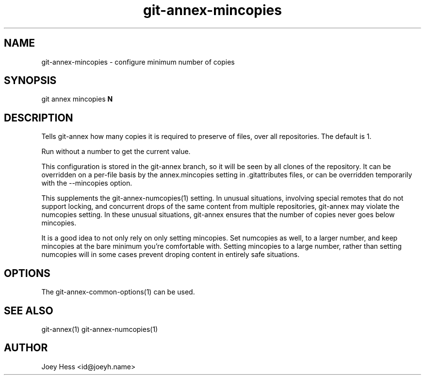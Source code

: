 .TH git-annex-mincopies 1
.SH NAME
git-annex-mincopies \- configure minimum number of copies
.PP
.SH SYNOPSIS
git annex mincopies \fBN\fP
.PP
.SH DESCRIPTION
Tells git-annex how many copies it is required to preserve of files, over all
repositories. The default is 1.
.PP
Run without a number to get the current value.
.PP
This configuration is stored in the git-annex branch, so it will be seen
by all clones of the repository. It can be overridden on a per\-file basis
by the annex.mincopies setting in .gitattributes files, or can be
overridden temporarily with the \-\-mincopies option.
.PP
This supplements the git-annex\-numcopies(1) setting. 
In unusual situations, involving special remotes that do not support
locking, and concurrent drops of the same content from multiple
repositories, git-annex may violate the numcopies setting.
In these unusual situations, git-annex ensures that the number of copies
never goes below mincopies.
.PP
It is a good idea to not only rely on only setting mincopies. Set
numcopies as well, to a larger number, and keep mincopies at the
bare minimum you're comfortable with. Setting mincopies to a large
number, rather than setting numcopies will in some cases prevent
droping content in entirely safe situations.
.PP
.SH OPTIONS
.IP "The git-annex\-common\-options(1) can be used."
.IP
.SH SEE ALSO
git-annex(1)
git-annex\-numcopies(1)
.PP
.SH AUTHOR
Joey Hess <id@joeyh.name>
.PP
.PP


